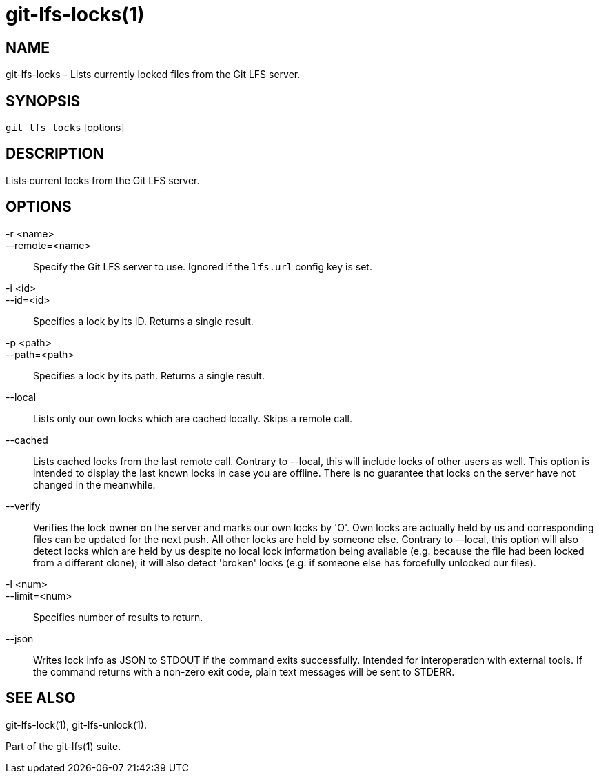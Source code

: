 = git-lfs-locks(1)

== NAME

git-lfs-locks - Lists currently locked files from the Git LFS server.

== SYNOPSIS

`git lfs locks` [options]

== DESCRIPTION

Lists current locks from the Git LFS server.

== OPTIONS

-r <name>::
--remote=<name>::
   Specify the Git LFS server to use. Ignored if the
`lfs.url` config key is set.
-i <id>::
--id=<id>::
   Specifies a lock by its ID. Returns a single
result.
-p <path>::
--path=<path>::
   Specifies a lock by its path. Returns a
single result.
--local::
  Lists only our own locks which are cached locally. Skips a
remote call.
--cached::
  Lists cached locks from the last remote call. Contrary to
--local, this will include locks of other users as well. This option is
intended to display the last known locks in case you are offline. There
is no guarantee that locks on the server have not changed in the
meanwhile.
--verify::
  Verifies the lock owner on the server and marks our own
locks by 'O'. Own locks are actually held by us and corresponding files
can be updated for the next push. All other locks are held by someone
else. Contrary to --local, this option will also detect locks which are
held by us despite no local lock information being available (e.g.
because the file had been locked from a different clone); it will also
detect 'broken' locks (e.g. if someone else has forcefully unlocked our
files).
-l <num>::
--limit=<num>::
   Specifies number of results to return.
--json::
  Writes lock info as JSON to STDOUT if the command exits
successfully. Intended for interoperation with external tools. If the
command returns with a non-zero exit code, plain text messages will be
sent to STDERR.

== SEE ALSO

git-lfs-lock(1), git-lfs-unlock(1).

Part of the git-lfs(1) suite.
